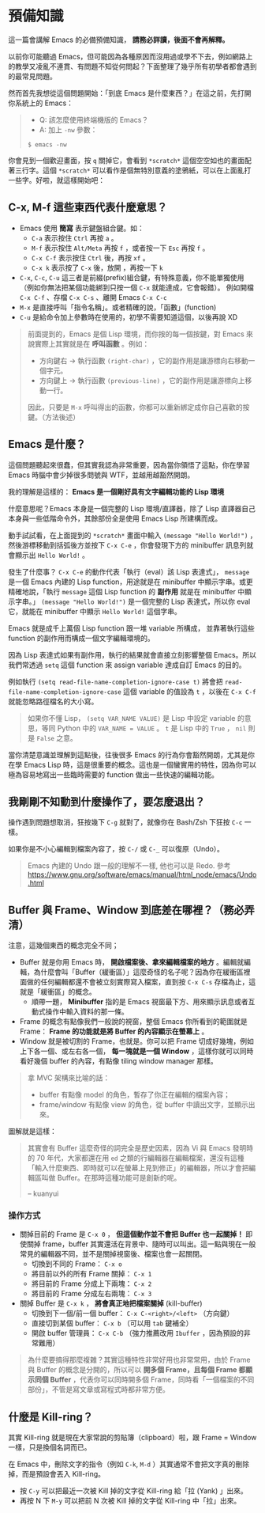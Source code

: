 * 預備知識
這一篇會講解 Emacs 的必備預備知識， *請務必詳讀，後面不會再解釋。*

以前你可能聽過 Emacs，但可能因為各種原因而沒用過或學不下去，例如網路上的教學又凌亂不連貫、有問題不知從何問起？下面整理了幾乎所有初學者都會遇到的最常見問題。

然而首先我想從這個問題開始：「到底 Emacs 是什麼東西？」在這之前，先打開你系統上的 Emacs：

#+BEGIN_QUOTE
- Q: 該怎麼使用終端機版的 Emacs？
- A: 加上 =-nw= 參數：

: $ emacs -nw
#+END_QUOTE

你會見到一個歡迎畫面，按 =q= 關掉它，會看到 =*scratch*= 這個空空如也的畫面配著三行字。這個 =*scratch*= 可以看作是個無特別意義的塗鴉紙，可以在上面亂打一些字。好啦，就這樣開始吧：


** C-x, M-f 這些東西代表什麼意思？

    - Emacs 使用 *簡寫* 表示鍵盤組合鍵。如：
      - =C-a= 表示按住 =Ctrl= 再按 =a= 。
      - =M-f= 表示按住 =Alt/Meta= 再按 =f= ，或者按一下 =Esc= 再按 =f= 。
      - =C-x C-f= 表示按住 =Ctrl= 後，再按 =xf= 。
      - =C-x k= 表示按了 =C-x= 後，放開 ，再按一下 =k=
    - =C-x=, =C-c=, =C-u= 這三者是前綴(prefix)組合鍵，有特殊意義，你不能單獨使用（例如你無法把某個功能綁到只按一個 =C-x= 就能達成，它會報錯）。
            例如開檔 =C-x C-f= 、存檔 =C-x C-s= 、離開 Emacs =C-x C-c=
    - =M-x= 是直接呼叫「指令名稱」。或者精確的說，「函數」(function)
    - =C-u= 是給命令加上參數時在使用的，初學不需要知道這個，以後再說 XD

#+BEGIN_QUOTE
前面提到的，Emacs 是個 Lisp 環境，而你按的每一個按鍵，對 Emacs 來說實際上其實就是在 *呼叫函數* 。例如：
- 方向鍵右 -> 執行函數 =(right-char)= ，它的副作用是讓游標向右移動一個字元。
- 方向鍵上 -> 執行函數 =(previous-line)= ，它的副作用是讓游標向上移動一行。

因此，只要是 =M-x= 呼叫得出的函數，你都可以重新綁定成你自己喜歡的按鍵。（方法後述）
#+END_QUOTE

** Emacs 是什麼？

這個問題聽起來很蠢，但其實我認為非常重要，因為當你領悟了這點，你在學習 Emacs 時腦中會少掉很多問號與 WTF，並越用越豁然開朗。

我的理解是這樣的： *Emacs 是一個剛好具有文字編輯功能的 Lisp 環境*

什麼意思呢？Emacs 本身是一個完整的 Lisp 環境/直譯器，除了 Lisp 直譯器自己本身與一些低階命令外，其餘部份全是使用 Emacs Lisp 所建構而成。

動手試試看，在上面提到的 =*scratch*= 畫面中輸入 =(message "Hello World!")= ，然後游標移動到括弧後方並按下 =C-x C-e= ，你會發現下方的 minibuffer 訊息列就會顯示出 =Hello World!= 。

發生了什麼事？ =C-x C-e= 的動作代表「執行（eval）該 Lisp 表達式」， =message= 是一個 Emacs 內建的 Lisp function，用途就是在 minibuffer 中顯示字串。或更精確地說，「執行 =message= 這個 Lisp function 的 *副作用* 就是在 minibuffer 中顯示字串。」 =(message "Hello World!")= 是一個完整的 Lisp 表達式，所以你 eval 它，就能在 minibuffer 中顯示 =Hello World!= 這個字串。

Emacs 就是成千上萬個 Lisp function 跟一堆 variable 所構成， 並靠著執行這些 function 的副作用而構成一個文字編輯環境的。

因為 Lisp 表達式如果有副作用，執行的結果就會直接立刻影響整個 Emacs。所以我們常透過 =setq= 這個 function 來 assign variable 達成自訂 Emacs 的目的。

例如執行 =(setq read-file-name-completion-ignore-case t)= 將會把 =read-file-name-completion-ignore-case= 這個 variable 的值設為 =t= ，以後在 =C-x C-f= 就能忽略路徑檔名的大小寫。

#+BEGIN_QUOTE
如果你不懂 Lisp， =(setq VAR_NAME VALUE)= 是 Lisp 中設定 variable 的意思，等同 Python 中的 ~VAR_NAME = VALUE~ 。 =t= 是 Lisp 中的 =True= ， =nil= 則是 =False= 之意。
#+END_QUOTE

當你清楚意識並理解到這點後，往後很多 Emacs 的行為你會豁然開朗，尤其是你在學 Emacs Lisp 時，這是很重要的概念。這也是一個蠻實用的特性，因為你可以極為容易地寫出一些臨時需要的 function 做出一些快速的編輯功能。


** 我剛剛不知動到什麼操作了，要怎麼退出？

   操作遇到問題想取消，狂按幾下 =C-g= 就對了，就像你在 Bash/Zsh 下狂按 =C-c= 一樣。

   如果你是不小心編輯到檔案內容了，按 =C-/= 或 =C-_= 可以復原（Undo）。

#+BEGIN_QUOTE
Emacs 內建的 Undo 跟一般的理解不一樣, 他也可以是 Redo. 參考 [[https://www.gnu.org/software/emacs/manual/html_node/emacs/Undo.html]]
#+END_QUOTE

** Buffer 與 Frame、Window 到底差在哪裡？（務必弄清）

注意，這幾個東西的概念完全不同；

    - Buffer 就是你用 Emacs 時， *開啟檔案後、拿來編輯檔案的地方* 。編輯就編輯，為什麼會叫「Buffer（緩衝區）」這麼奇怪的名子呢？因為你在緩衝區裡面做的任何編輯都還不會被立刻實際寫入檔案，直到按 =C-x C-s= 存檔為止，這就是「緩衝區」的概念。
      - 順帶一題， *Minibuffer* 指的是 Emacs 視窗最下方、用來顯示訊息或者互動式操作中輸入資料的那一條。
    - Frame 的概念有點像我們一般說的視窗，整個 Emacs 你所看到的範圍就是 Frame： *Frame 的功能就是將 Buffer 的內容顯示在螢幕上* 。
    - Window 就是被切割的 Frame，也就是。你可以把 Frame 切成好幾塊，例如上下各一個、或左右各一個， *每一塊就是一個 Window* ，這樣你就可以同時看好幾個 buffer 的內容，有點像 tiling window manager 那樣。

#+BEGIN_QUOTE
拿 MVC 架構來比喻的話：
- buffer 有點像 model 的角色，暫存了你正在編輯的檔案內容；
- frame/window 有點像 view 的角色，從 buffer 中讀出文字，並顯示出來。
#+END_QUOTE

圖解就是這樣：
[[file:pic/DrewsEmacsWindowCallouts.jpg]]

#+BEGIN_QUOTE
其實會有 Buffer 這麼奇怪的詞完全是歷史因素，因為 Vi 與 Emacs 發明時的 70 年代，大家都還在用 =ed= 之類的行編輯器在編輯檔案，還沒有這種「輸入什麼東西、即時就可以在螢幕上見到修正」的編輯器，所以才會把編輯區叫做 Buffer。在那時這種功能可是創新的呢。

-- kuanyui
#+END_QUOTE

*** 操作方式

    - 關掉目前的 Frame 是 =C-x 0= ， *但這個動作並不會把 Buffer 也一起關掉！* 即使關掉 frame，buffer 其實還活在背景中、隨時可以叫出。這一點與現在一般常見的編輯器不同，並不是關掉視窗後、檔案也會一起關閉。
      - 切換到不同的 Frame： =C-x o=
      - 將目前以外的所有 Frame 關掉： =C-x 1=
      - 將目前的 Frame 分成上下兩塊： =C-x 2=
      - 將目前的 Frame 分成左右兩塊： =C-x 3=

    - 關掉 Buffer 是 =C-x k= ， *將會真正地把檔案關掉* (kill-buffer)
      - 切換到下一個/前一個 buffer： =C-x C-<right>/<left>= （方向鍵）
      - 直接切到某個 buffer： =C-x b= （可以用 =tab= 鍵補全）
      - 開啟 buffer 管理員： =C-x C-b= （強力推薦改用 =Ibuffer= ，因為預設的非常難用）

#+BEGIN_QUOTE
為什麼要搞得那麼複雜？其實這種特性非常好用也非常常用，由於 Frame 與 Buffer 的概念是分開的，所以可以 *開多個 Frame，且每個 Frame 都顯示同個 Buffer* ，代表你可以同時開多個 Frame，同時看「一個檔案的不同部份」，不管是寫文章或寫程式時都非常方便。
#+END_QUOTE

** 什麼是 Kill-ring？

其實 Kill-ring 就是現在大家常說的剪貼簿（clipboard）啦，跟 Frame = Window 一樣，只是換個名詞而已。

在 Emacs 中，刪除文字的指令（例如 =C-k=, =M-d= ）其實通常不會把文字真的刪除掉，而是預設會丟入 Kill-ring。

- 按 =C-y= 可以把最近一次被 Kill 掉的文字從 Kill-ring 給「拉 (Yank) 」出來。
- 再按 N 下 =M-y= 可以把前 N 次被 Kill 掉的文字從 Kill-ring 中「拉」出來。
